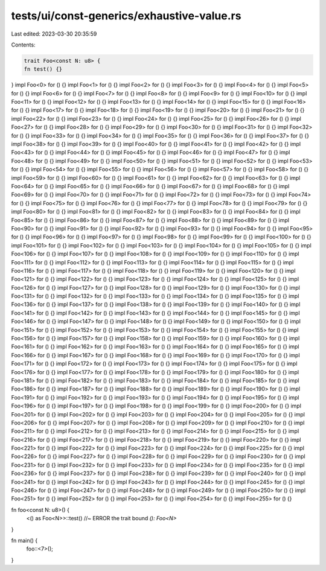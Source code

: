 tests/ui/const-generics/exhaustive-value.rs
===========================================

Last edited: 2023-03-30 20:35:59

Contents:

.. code-block:: rs

    trait Foo<const N: u8> {
    fn test() {}
}
impl Foo<0> for () {}
impl Foo<1> for () {}
impl Foo<2> for () {}
impl Foo<3> for () {}
impl Foo<4> for () {}
impl Foo<5> for () {}
impl Foo<6> for () {}
impl Foo<7> for () {}
impl Foo<8> for () {}
impl Foo<9> for () {}
impl Foo<10> for () {}
impl Foo<11> for () {}
impl Foo<12> for () {}
impl Foo<13> for () {}
impl Foo<14> for () {}
impl Foo<15> for () {}
impl Foo<16> for () {}
impl Foo<17> for () {}
impl Foo<18> for () {}
impl Foo<19> for () {}
impl Foo<20> for () {}
impl Foo<21> for () {}
impl Foo<22> for () {}
impl Foo<23> for () {}
impl Foo<24> for () {}
impl Foo<25> for () {}
impl Foo<26> for () {}
impl Foo<27> for () {}
impl Foo<28> for () {}
impl Foo<29> for () {}
impl Foo<30> for () {}
impl Foo<31> for () {}
impl Foo<32> for () {}
impl Foo<33> for () {}
impl Foo<34> for () {}
impl Foo<35> for () {}
impl Foo<36> for () {}
impl Foo<37> for () {}
impl Foo<38> for () {}
impl Foo<39> for () {}
impl Foo<40> for () {}
impl Foo<41> for () {}
impl Foo<42> for () {}
impl Foo<43> for () {}
impl Foo<44> for () {}
impl Foo<45> for () {}
impl Foo<46> for () {}
impl Foo<47> for () {}
impl Foo<48> for () {}
impl Foo<49> for () {}
impl Foo<50> for () {}
impl Foo<51> for () {}
impl Foo<52> for () {}
impl Foo<53> for () {}
impl Foo<54> for () {}
impl Foo<55> for () {}
impl Foo<56> for () {}
impl Foo<57> for () {}
impl Foo<58> for () {}
impl Foo<59> for () {}
impl Foo<60> for () {}
impl Foo<61> for () {}
impl Foo<62> for () {}
impl Foo<63> for () {}
impl Foo<64> for () {}
impl Foo<65> for () {}
impl Foo<66> for () {}
impl Foo<67> for () {}
impl Foo<68> for () {}
impl Foo<69> for () {}
impl Foo<70> for () {}
impl Foo<71> for () {}
impl Foo<72> for () {}
impl Foo<73> for () {}
impl Foo<74> for () {}
impl Foo<75> for () {}
impl Foo<76> for () {}
impl Foo<77> for () {}
impl Foo<78> for () {}
impl Foo<79> for () {}
impl Foo<80> for () {}
impl Foo<81> for () {}
impl Foo<82> for () {}
impl Foo<83> for () {}
impl Foo<84> for () {}
impl Foo<85> for () {}
impl Foo<86> for () {}
impl Foo<87> for () {}
impl Foo<88> for () {}
impl Foo<89> for () {}
impl Foo<90> for () {}
impl Foo<91> for () {}
impl Foo<92> for () {}
impl Foo<93> for () {}
impl Foo<94> for () {}
impl Foo<95> for () {}
impl Foo<96> for () {}
impl Foo<97> for () {}
impl Foo<98> for () {}
impl Foo<99> for () {}
impl Foo<100> for () {}
impl Foo<101> for () {}
impl Foo<102> for () {}
impl Foo<103> for () {}
impl Foo<104> for () {}
impl Foo<105> for () {}
impl Foo<106> for () {}
impl Foo<107> for () {}
impl Foo<108> for () {}
impl Foo<109> for () {}
impl Foo<110> for () {}
impl Foo<111> for () {}
impl Foo<112> for () {}
impl Foo<113> for () {}
impl Foo<114> for () {}
impl Foo<115> for () {}
impl Foo<116> for () {}
impl Foo<117> for () {}
impl Foo<118> for () {}
impl Foo<119> for () {}
impl Foo<120> for () {}
impl Foo<121> for () {}
impl Foo<122> for () {}
impl Foo<123> for () {}
impl Foo<124> for () {}
impl Foo<125> for () {}
impl Foo<126> for () {}
impl Foo<127> for () {}
impl Foo<128> for () {}
impl Foo<129> for () {}
impl Foo<130> for () {}
impl Foo<131> for () {}
impl Foo<132> for () {}
impl Foo<133> for () {}
impl Foo<134> for () {}
impl Foo<135> for () {}
impl Foo<136> for () {}
impl Foo<137> for () {}
impl Foo<138> for () {}
impl Foo<139> for () {}
impl Foo<140> for () {}
impl Foo<141> for () {}
impl Foo<142> for () {}
impl Foo<143> for () {}
impl Foo<144> for () {}
impl Foo<145> for () {}
impl Foo<146> for () {}
impl Foo<147> for () {}
impl Foo<148> for () {}
impl Foo<149> for () {}
impl Foo<150> for () {}
impl Foo<151> for () {}
impl Foo<152> for () {}
impl Foo<153> for () {}
impl Foo<154> for () {}
impl Foo<155> for () {}
impl Foo<156> for () {}
impl Foo<157> for () {}
impl Foo<158> for () {}
impl Foo<159> for () {}
impl Foo<160> for () {}
impl Foo<161> for () {}
impl Foo<162> for () {}
impl Foo<163> for () {}
impl Foo<164> for () {}
impl Foo<165> for () {}
impl Foo<166> for () {}
impl Foo<167> for () {}
impl Foo<168> for () {}
impl Foo<169> for () {}
impl Foo<170> for () {}
impl Foo<171> for () {}
impl Foo<172> for () {}
impl Foo<173> for () {}
impl Foo<174> for () {}
impl Foo<175> for () {}
impl Foo<176> for () {}
impl Foo<177> for () {}
impl Foo<178> for () {}
impl Foo<179> for () {}
impl Foo<180> for () {}
impl Foo<181> for () {}
impl Foo<182> for () {}
impl Foo<183> for () {}
impl Foo<184> for () {}
impl Foo<185> for () {}
impl Foo<186> for () {}
impl Foo<187> for () {}
impl Foo<188> for () {}
impl Foo<189> for () {}
impl Foo<190> for () {}
impl Foo<191> for () {}
impl Foo<192> for () {}
impl Foo<193> for () {}
impl Foo<194> for () {}
impl Foo<195> for () {}
impl Foo<196> for () {}
impl Foo<197> for () {}
impl Foo<198> for () {}
impl Foo<199> for () {}
impl Foo<200> for () {}
impl Foo<201> for () {}
impl Foo<202> for () {}
impl Foo<203> for () {}
impl Foo<204> for () {}
impl Foo<205> for () {}
impl Foo<206> for () {}
impl Foo<207> for () {}
impl Foo<208> for () {}
impl Foo<209> for () {}
impl Foo<210> for () {}
impl Foo<211> for () {}
impl Foo<212> for () {}
impl Foo<213> for () {}
impl Foo<214> for () {}
impl Foo<215> for () {}
impl Foo<216> for () {}
impl Foo<217> for () {}
impl Foo<218> for () {}
impl Foo<219> for () {}
impl Foo<220> for () {}
impl Foo<221> for () {}
impl Foo<222> for () {}
impl Foo<223> for () {}
impl Foo<224> for () {}
impl Foo<225> for () {}
impl Foo<226> for () {}
impl Foo<227> for () {}
impl Foo<228> for () {}
impl Foo<229> for () {}
impl Foo<230> for () {}
impl Foo<231> for () {}
impl Foo<232> for () {}
impl Foo<233> for () {}
impl Foo<234> for () {}
impl Foo<235> for () {}
impl Foo<236> for () {}
impl Foo<237> for () {}
impl Foo<238> for () {}
impl Foo<239> for () {}
impl Foo<240> for () {}
impl Foo<241> for () {}
impl Foo<242> for () {}
impl Foo<243> for () {}
impl Foo<244> for () {}
impl Foo<245> for () {}
impl Foo<246> for () {}
impl Foo<247> for () {}
impl Foo<248> for () {}
impl Foo<249> for () {}
impl Foo<250> for () {}
impl Foo<251> for () {}
impl Foo<252> for () {}
impl Foo<253> for () {}
impl Foo<254> for () {}
impl Foo<255> for () {}

fn foo<const N: u8>() {
    <() as Foo<N>>::test() //~ ERROR the trait bound `(): Foo<N>`
}

fn main() {
    foo::<7>();
}


